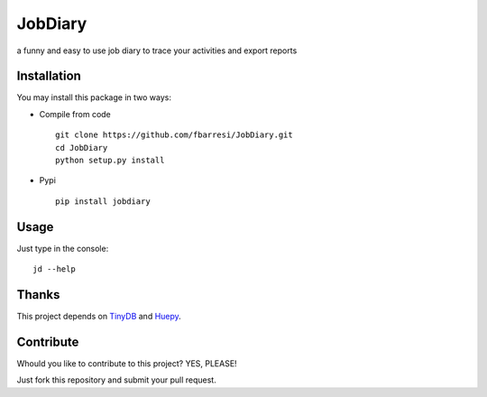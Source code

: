 *************************
JobDiary
*************************
a funny and easy to use job diary to trace your activities and export reports

.. image:: https://travis-ci.org/fbarresi/JobDiary.svg?branch=master
    :target: https://travis-ci.org/fbarresi/JobDiary

Installation
========

You may install this package in two ways:

- Compile from code ::

    git clone https://github.com/fbarresi/JobDiary.git
    cd JobDiary
    python setup.py install

- Pypi ::

    pip install jobdiary

Usage
========

Just type in the console::

    jd --help

Thanks
========

This project depends on TinyDB_ and Huepy_.

.. _TinyDB: https://github.com/msiemens/tinydb
.. _Huepy: https://github.com/s0md3v/hue


Contribute
========

Whould you like to contribute to this project? YES, PLEASE!

Just fork this repository and submit your pull request.
